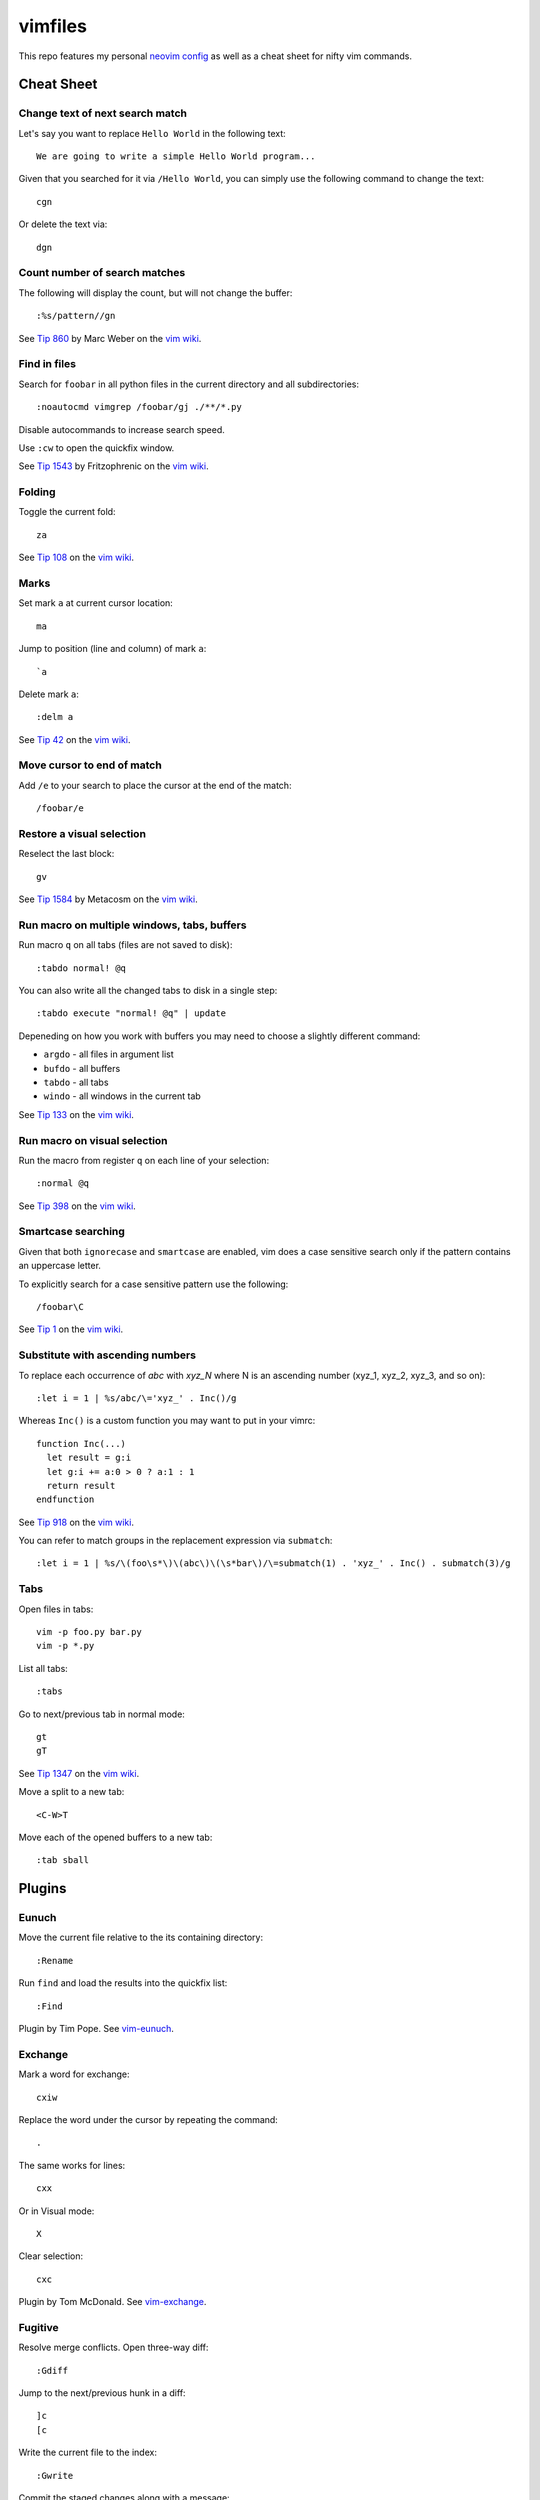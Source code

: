 ========
vimfiles
========

This repo features my personal `neovim config`_ as well as a cheat sheet for
nifty vim commands.

.. _`neovim config`: config/


Cheat Sheet
-----------

Change text of next search match
~~~~~~~~~~~~~~~~~~~~~~~~~~~~~~~~

Let's say you want to replace ``Hello World`` in the following text::

    We are going to write a simple Hello World program...

Given that you searched for it via ``/Hello World``, you can simply use the
following command to change the text::

    cgn

Or delete the text via::

    dgn


Count number of search matches
~~~~~~~~~~~~~~~~~~~~~~~~~~~~~~

The following will display the count, but will not change the buffer::

    :%s/pattern//gn

See `Tip 860`_ by Marc Weber on the `vim wiki`_.


Find in files
~~~~~~~~~~~~~

Search for ``foobar`` in all python files in the current directory and all
subdirectories::

    :noautocmd vimgrep /foobar/gj ./**/*.py

Disable autocommands to increase search speed.

Use ``:cw`` to open the quickfix window.

See `Tip 1543`_ by Fritzophrenic on the `vim wiki`_.


Folding
~~~~~~~

Toggle the current fold::

    za

See `Tip 108`_ on the `vim wiki`_.


Marks
~~~~~

Set mark ``a`` at current cursor location::

    ma

Jump to position (line and column) of mark ``a``::

    `a

Delete mark ``a``::

    :delm a

See `Tip 42`_ on the `vim wiki`_.


Move cursor to end of match
~~~~~~~~~~~~~~~~~~~~~~~~~~~

Add ``/e`` to your search to place the cursor at the end of the match::

    /foobar/e


Restore a visual selection
~~~~~~~~~~~~~~~~~~~~~~~~~~

Reselect the last block::

    gv

See `Tip 1584`_ by Metacosm on the `vim wiki`_.


Run macro on multiple windows, tabs, buffers
~~~~~~~~~~~~~~~~~~~~~~~~~~~~~~~~~~~~~~~~~~~~

Run macro ``q`` on all tabs (files are not saved to disk)::

    :tabdo normal! @q

You can also write all the changed tabs to disk in a single step::

    :tabdo execute "normal! @q" | update

Depeneding on how you work with buffers you may need to choose a slightly
different command:

* ``argdo`` - all files in argument list
* ``bufdo`` - all buffers
* ``tabdo`` - all tabs
* ``windo`` - all windows in the current tab

See `Tip 133`_ on the `vim wiki`_.


Run macro on visual selection
~~~~~~~~~~~~~~~~~~~~~~~~~~~~~

Run the macro from register ``q`` on each line of your selection::

    :normal @q

See `Tip 398`_ on the `vim wiki`_.


Smartcase searching
~~~~~~~~~~~~~~~~~~~

Given that both ``ignorecase`` and ``smartcase`` are enabled, vim does a case
sensitive search only if the pattern contains an uppercase letter.

To explicitly search for a case sensitive pattern use the following::

    /foobar\C

See `Tip 1`_ on the `vim wiki`_.


Substitute with ascending numbers
~~~~~~~~~~~~~~~~~~~~~~~~~~~~~~~~~

To replace each occurrence of *abc* with *xyz_N* where N is an ascending number
(xyz_1, xyz_2, xyz_3, and so on)::

    :let i = 1 | %s/abc/\='xyz_' . Inc()/g

Whereas ``Inc()`` is a custom function you may want to put in your vimrc::

    function Inc(...)
      let result = g:i
      let g:i += a:0 > 0 ? a:1 : 1
      return result
    endfunction

See `Tip 918`_ on the `vim wiki`_.

You can refer to match groups in the replacement expression via ``submatch``::

    :let i = 1 | %s/\(foo\s*\)\(abc\)\(\s*bar\)/\=submatch(1) . 'xyz_' . Inc() . submatch(3)/g


Tabs
~~~~

Open files in tabs::

    vim -p foo.py bar.py
    vim -p *.py

List all tabs::

    :tabs

Go to next/previous tab in normal mode::

    gt
    gT

See `Tip 1347`_ on the `vim wiki`_.


Move a split to a new tab::

    <C-W>T


Move each of the opened buffers to a new tab::

    :tab sball


Plugins
-------

Eunuch
~~~~~~

Move the current file relative to the its containing directory::

    :Rename

Run ``find`` and load the results into the quickfix list::

    :Find

Plugin by Tim Pope. See `vim-eunuch`_.


Exchange
~~~~~~~~

Mark a word for exchange::

    cxiw

Replace the word under the cursor by repeating the command::

    .

The same works for lines::

    cxx

Or in Visual mode::

    X

Clear selection::

    cxc

Plugin by Tom McDonald. See `vim-exchange`_.


Fugitive
~~~~~~~~

Resolve merge conflicts. Open three-way diff::

    :Gdiff

Jump to the next/previous hunk in a diff::

    ]c
    [c

Write the current file to the index::

    :Gwrite

Commit the staged changes along with a message::

    :Gcommit -m 'Create a settings json file and load it in the app'

Imagine the following scenario::

    git checkout master
    git merge feat/user-settings-panel

Pull over a hunk from the ``master``::

    :diffget //2

Pull over a hunk from ``feat/user-settings-panel``::

    :diffget //3

Compare the current file with another branch::

    :Gdiff feat/user-settings-panel


Plugin by Tim Pope. See `vim-fugitive`_.

For a great tutorial on *Fugitive* by Drew Neil please visit `vimcasts.org`_.

Jedi
~~~~

Completion::

    <C-Space>

Goto assignments::

    <leader>g

Goto definitions::

     <leader>d

Renaming::

     <leader>r

Usages::

     <leader>n

Plugin by Dave Halter. See `jedi-vim`_.

Surround
~~~~~~~~

Change ``"Hello world!"`` to ``'Hello world!'``::

    cs"'

Remove delimiters entirely::

    ds"

Add another pair of parentheses to ``(Fizz Buzz)``::

    ysi))

Plugin by Tim Pope. See `vim-surround`_.


License
-------

.. image:: https://i.creativecommons.org/l/by-sa/3.0/88x31.png

This cheat sheet is licensed under a `Creative Commons Attribution-ShareAlike
3.0 Unported License`_.


.. _`Tip 1`: http://vim.wikia.com/wiki/Searching
.. _`Tip 42`: http://vim.wikia.com/wiki/Using_marks
.. _`Tip 108`: http://vim.wikia.com/wiki/Folding
.. _`Tip 133`: http://vim.wikia.com/wiki/Run_a_command_in_multiple_buffers
.. _`Tip 398`: http://vim.wikia.com/wiki/Macros
.. _`Tip 860`: http://vim.wikia.com/wiki/Count_number_of_matches_of_a_pattern
.. _`Tip 918`: http://vim.wikia.com/wiki/Making_a_list_of_numbers
.. _`Tip 1347`: http://vim.wikia.com/wiki/Using_tab_pages
.. _`Tip 1543`: http://vim.wikia.com/wiki/Find_in_files_within_Vim
.. _`Tip 1584`: http://vim.wikia.com/wiki/Visual_selection

.. _`Creative Commons Attribution-ShareAlike 3.0 Unported License`: http://creativecommons.org/licenses/by-sa/3.0/
.. _`vim wiki`: http://vim.wikia.com

.. _`vim-eunuch`: https://github.com/tpope/vim-eunuch
.. _`vim-exchange`: https://github.com/tommcdo/vim-exchange
.. _`jedi-vim`: https://github.com/davidhalter/jedi-vim
.. _`vim-fugitive`: https://github.com/tpope/vim-fugitive
.. _`vim-surround`: https://github.com/tpope/vim-surround
.. _`vimcasts.org`: http://vimcasts.org/episodes/fugitive-vim---a-complement-to-command-line-git/
